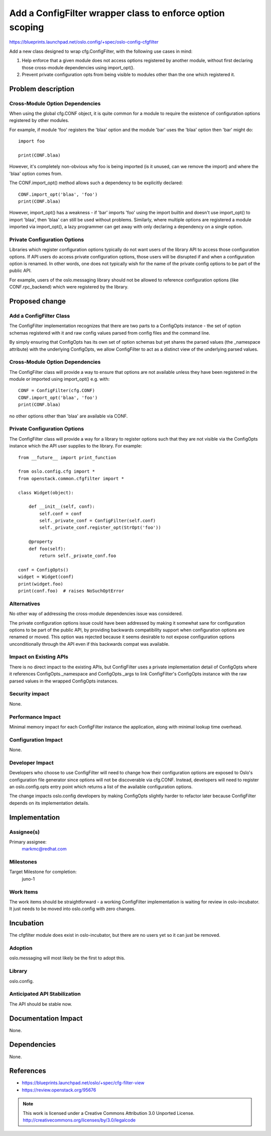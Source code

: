 ==========================================================
Add a ConfigFilter wrapper class to enforce option scoping
==========================================================

https://blueprints.launchpad.net/oslo.config/+spec/oslo-config-cfgfilter

Add a new class designed to wrap cfg.ConfigFilter, with the following use cases
in mind:

1. Help enforce that a given module does not access options registered by
   another module, without first declaring those cross-module dependencies
   using import_opt().

2. Prevent private configuration opts from being visible to modules other than
   the one which registered it.

Problem description
===================

Cross-Module Option Dependencies
--------------------------------

When using the global cfg.CONF object, it is quite common for a module to
require the existence of configuration options registered by other modules.

For example, if module 'foo' registers the 'blaa' option and the module 'bar'
uses the 'blaa' option then 'bar' might do::

  import foo

  print(CONF.blaa)

However, it's completely non-obvious why foo is being imported (is it
unused, can we remove the import) and where the 'blaa' option comes from.

The CONF.import_opt() method allows such a dependency to be explicitly
declared::

  CONF.import_opt('blaa', 'foo')
  print(CONF.blaa)

However, import_opt() has a weakness - if 'bar' imports 'foo' using the import
builtin and doesn't use import_opt() to import 'blaa', then 'blaa' can still be
used without problems. Similarly, where multiple options are registered a
module imported via import_opt(), a lazy programmer can get away with only
declaring a dependency on a single option.

Private Configuration Options
-----------------------------

Libraries which register configuration options typically do not want users of
the library API to access those configuration options. If API users do access
private configuration options, those users will be disrupted if and when a
configuration option is renamed. In other words, one does not typically wish
for the name of the private config options to be part of the public API.

For example, users of the oslo.messaging library should not be allowed to
reference configuration options (like CONF.rpc_backend) which were registered
by the library.

Proposed change
===============

Add a ConfigFilter Class
------------------------

The ConfigFilter implementation recognizes that there are two parts to a
ConfigOpts instance - the set of option schemas registered with it and raw
config values parsed from config files and the command line.

By simply ensuring that ConfigOpts has its own set of option schemas but yet
shares the parsed values (the _namespace attribute) with the underlying
ConfigOpts, we allow ConfigFilter to act as a distinct view of the underlying
parsed values.

Cross-Module Option Dependencies
--------------------------------

The ConfigFilter class will provide a way to ensure that options are not
available unless they have been registered in the module or imported using
import_opt() e.g. with::

  CONF = ConfigFilter(cfg.CONF)
  CONF.import_opt('blaa', 'foo')
  print(CONF.blaa)

no other options other than 'blaa' are available via CONF.

Private Configuration Options
-----------------------------

The ConfigFilter class will provide a way for a library to register options
such that they are not visible via the ConfigOpts instance which the API user
supplies to the library. For example::

  from __future__ import print_function

  from oslo.config.cfg import *
  from openstack.common.cfgfilter import *

  class Widget(object):

      def __init__(self, conf):
          self.conf = conf
          self._private_conf = ConfigFilter(self.conf)
          self._private_conf.register_opt(StrOpt('foo'))

      @property
      def foo(self):
          return self._private_conf.foo

  conf = ConfigOpts()
  widget = Widget(conf)
  print(widget.foo)
  print(conf.foo)  # raises NoSuchOptError

Alternatives
------------

No other way of addressing the cross-module dependencies issue was considered.

The private configuration options issue could have been addressed by making it
somewhat sane for configuration options to be part of the public API, by
providing backwards compatibility support when configuration options are
renamed or moved. This option was rejected because it seems desirable to not
expose configuration options unconditionally through the API even if this
backwards compat was available.

Impact on Existing APIs
-----------------------

There is no direct impact to the existing APIs, but ConfigFilter uses a private
implementation detail of ConfigOpts where it references ConfigOpts._namespace
and ConfigOpts._args to link ConfigFilter's ConfigOpts instance with the raw
parsed values in the wrapped ConfigOpts instances.

Security impact
---------------

None.

Performance Impact
------------------

Minimal memory impact for each ConfigFilter instance the application, along
with minimal lookup time overhead.

Configuration Impact
--------------------

None.

Developer Impact
----------------

Developers who choose to use ConfigFilter will need to change how their
configuration options are exposed to Oslo's configuration file generator since
options will not be discoverable via cfg.CONF. Instead, developers will need to
register an oslo.config.opts entry point which returns a list of the available
configuration options.

The change impacts oslo.config developers by making ConfigOpts slightly harder
to refactor later because ConfigFilter depends on its implementation details.

Implementation
==============

Assignee(s)
-----------

Primary assignee:
  markmc@redhat.com

Milestones
----------

Target Milestone for completion:
  juno-1

Work Items
----------

The work items should be straightforward - a working ConfigFilter
implementation is waiting for review in oslo-incubator. It just needs to be
moved into oslo.config with zero changes.

Incubation
==========

The cfgfilter module does exist in oslo-incubator, but there are no users yet
so it can just be removed.

Adoption
--------

oslo.messaging will most likely be the first to adopt this.

Library
-------

oslo.config.

Anticipated API Stabilization
-----------------------------

The API should be stable now.

Documentation Impact
====================

None.

Dependencies
============

None.

References
==========

* https://blueprints.launchpad.net/oslo/+spec/cfg-filter-view
* https://review.openstack.org/95676

.. note::

  This work is licensed under a Creative Commons Attribution 3.0
  Unported License.
  http://creativecommons.org/licenses/by/3.0/legalcode

